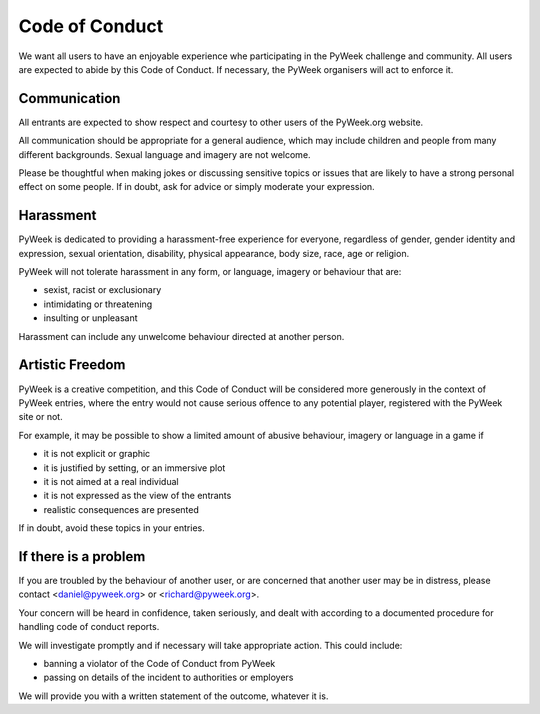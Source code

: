 Code of Conduct
===============

We want all users to have an enjoyable experience whe participating in the
PyWeek challenge and community. All users are expected to abide by this Code
of Conduct. If necessary, the PyWeek organisers will act to enforce it.

Communication
-------------

All entrants are expected to show respect and courtesy to other users of the
PyWeek.org website.

All communication should be appropriate for a general audience, which may
include children and people from many different backgrounds. Sexual language
and imagery are not welcome.

Please be thoughtful when making jokes or discussing sensitive topics or issues
that are likely to have a strong personal effect on some people. If in doubt,
ask for advice or simply moderate your expression.


Harassment
----------

PyWeek is dedicated to providing a harassment-free experience for everyone,
regardless of gender, gender identity and expression, sexual orientation,
disability, physical appearance, body size, race, age or religion.

PyWeek will not tolerate harassment in any form, or language, imagery or
behaviour that are:

* sexist, racist or exclusionary
* intimidating or threatening
* insulting or unpleasant

Harassment can include any unwelcome behaviour directed at another person.


Artistic Freedom
----------------

PyWeek is a creative competition, and this Code of Conduct will be considered
more generously in the context of PyWeek entries, where the entry would not
cause serious offence to any potential player, registered with the PyWeek site
or not.

For example, it may be possible to show a limited amount of abusive behaviour,
imagery or language in a game if

* it is not explicit or graphic
* it is justified by setting, or an immersive plot
* it is not aimed at a real individual
* it is not expressed as the view of the entrants
* realistic consequences are presented

If in doubt, avoid these topics in your entries.


If there is a problem
---------------------

If you are troubled by the behaviour of another user, or
are concerned that another user may be in distress, please contact
<daniel@pyweek.org> or <richard@pyweek.org>.

Your concern will be heard in confidence, taken seriously, and dealt with
according to a documented procedure for handling code of conduct reports.

We will investigate promptly and if necessary will take appropriate action.
This could include:

* banning a violator of the Code of Conduct from PyWeek
* passing on details of the incident to authorities or employers

We will provide you with a written statement of the outcome, whatever it is.

